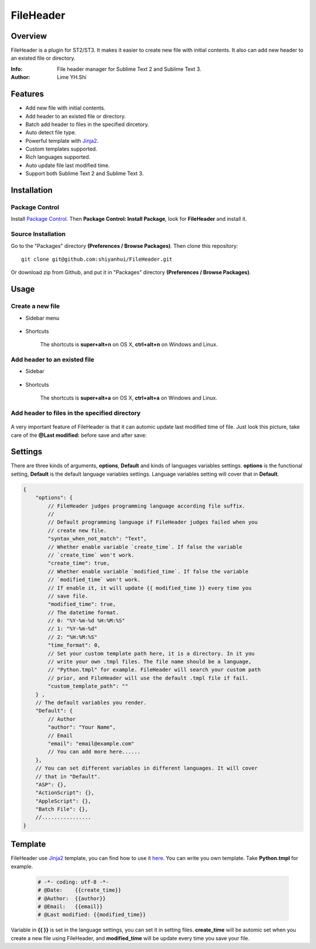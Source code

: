==========
FileHeader
==========

Overview
========

FileHeader is a plugin for ST2/ST3. It makes it easier to create new file with initial contents. It also can add new header to an existed file or directory.

:Info: File header manager for Sublime Text 2 and Sublime Text 3.
:Author: Lime YH.Shi

Features
=========

- Add new file with initial contents.
- Add header to an existed file or directory.
- Batch add header to files in the specified dircetory.
- Auto detect file type.
- Powerful template with Jinja2_.
- Custom templates supported.
- Rich languages supported.
- Auto update file last modified time.
- Support both Sublime Text 2 and Sublime Text 3.


Installation
============

Package Control
---------------

Install `Package Control`_. Then **Package Control: Install Package**, look for **FileHeader** and install it.

.. _Package Control: https://sublime.wbond.net/

Source Installation
--------------------

Go to the "Packages" directory **(Preferences / Browse Packages)**. Then clone this repository::

    git clone git@github.com:shiyanhui/FileHeader.git

Or download zip from Github, and put it in "Packages" directory **(Preferences / Browse Packages)**.


Usage
=====

Create a new file
-----------------

- Sidebar menu

    .. image:: ./doc/new%20file%20sidebar.gif

- Shortcuts    

    The shortcuts is **super+alt+n** on OS X, **ctrl+alt+n** on Windows and Linux.

Add header to an existed file
-----------------------------

- Sidebar

    .. image:: ./doc/add%20header%20sidebar.gif

- Shortcuts

    The shortcuts is **super+alt+a** on OS X, **ctrl+alt+a** on Windows and Linux.

Add header to files in the specified directory
----------------------------------------------

    .. image:: ./doc/add%20header%20in%20dir.gif

A very important feature of FileHeader is that it can automic update last modified time of file. Just look this picture, take care of the **@Last modified:** before save and after save: 

.. image:: ./doc/update%20time.gif


Settings
========

There are three kinds of arguments, **options**, **Default** and kinds of languages variables settings. **options** is the functional setting, **Default** is the default language variables settings. Language variables setting will cover that in **Default**.

.. code-block:: c++
    
    {
        "options": {
            // FileHeader judges programming language according file suffix.
            //
            // Default programming language if FileHeader judges failed when you
            // create new file.
            "syntax_when_not_match": "Text",
            // Whether enable variable `create_time`. If false the variable 
            // `create_time` won't work. 
            "create_time": true,
            // Whether enable variable `modified_time`. If false the variable 
            // `modified_time` won't work. 
            // If enable it, it will update {{ modified_time }} every time you
            // save file.
            "modified_time": true,
            // The datetime format.
            // 0: "%Y-%m-%d %H:%M:%S"
            // 1: "%Y-%m-%d"
            // 2: "%H:%M:%S"
            "time_format": 0,
            // Set your custom template path here, it is a directory. In it you 
            // write your own .tmpl files. The file name should be a language, 
            // "Python.tmpl" for example. FileHeader will search your custom path
            // prior, and FileHeader will use the default .tmpl file if fail.
            "custom_template_path": ""
        } ,
        // The default variables you render.
        "Default": {
            // Author 
            "author": "Your Name",
            // Email
            "email": "email@example.com"
            // You can add more here......
        },
        // You can set different variables in different languages. It will cover 
        // that in "Default".
        "ASP": {},
        "ActionScript": {},
        "AppleScript": {},
        "Batch File": {},
        //................
    }


Template
========

FileHeader use Jinja2_ template, you can find how to use it `here <http://jinja.pocoo.org/docs/>`_. You can write you own template. Take **Python.tmpl** for example.

    .. code-block:: c++

        # -*- coding: utf-8 -*-
        # @Date:    {{create_time}}
        # @Author:  {{author}}
        # @Email:   {{email}}
        # @Last modified: {{modified_time}}

Variable in **{{ }}** is set in the language settings, you can set it in setting files. **create_time** will be automic set when you create a new file using FileHeader, and **modified_time** will be update every time you save your file.


.. _Jinja2: http://jinja.pocoo.org/docs/
